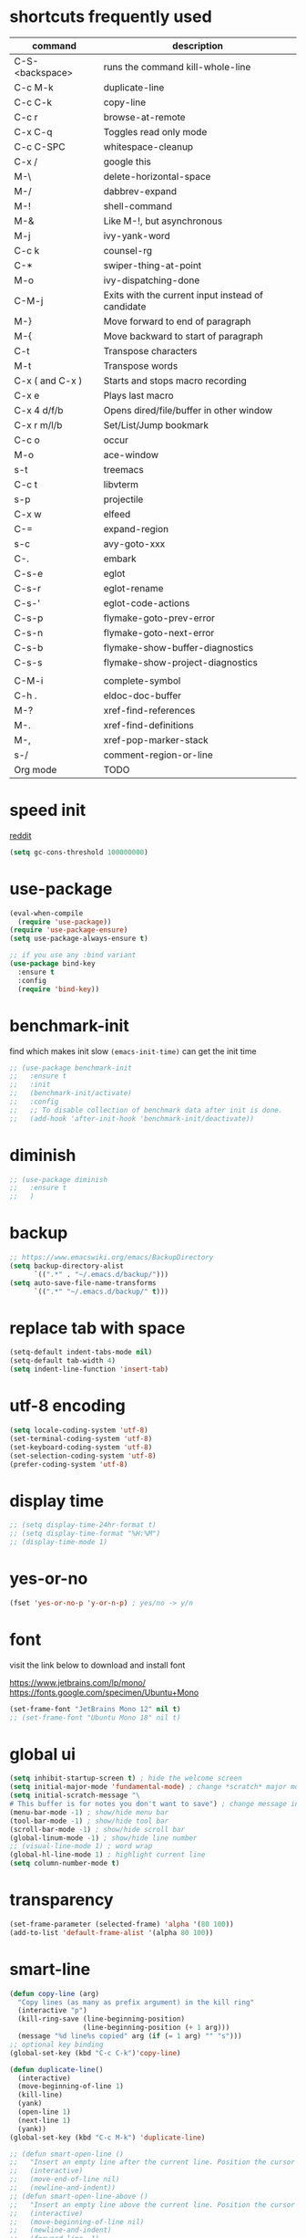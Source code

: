 #+PROPERTY: header-args :comments yes :results silent

* shortcuts frequently used

| command         | description                                       |
|-----------------+---------------------------------------------------|
| C-S-<backspace> | runs the command kill-whole-line                  |
| C-c M-k         | duplicate-line                                    |
| C-c C-k         | copy-line                                         |
| C-c r           | browse-at-remote                                  |
| C-x C-q         | Toggles read only mode                            |
| C-c C-SPC       | whitespace-cleanup                                |
| C-x /           | google this                                       |
| M-\             | delete-horizontal-space                           |
| M-/             | dabbrev-expand                                    |
| M-!             | shell-command                                     |
| M-&             | Like M-!, but asynchronous                        |
|-----------------+---------------------------------------------------|
| M-j             | ivy-yank-word                                     |
| C-c k           | counsel-rg                                        |
| C-*             | swiper-thing-at-point                             |
| M-o             | ivy-dispatching-done                              |
| C-M-j           | Exits with the current input instead of candidate |
|-----------------+---------------------------------------------------|
| M-}             | Move forward to end of paragraph                  |
| M-{             | Move backward to start of paragraph               |
|-----------------+---------------------------------------------------|
| C-t             | Transpose characters                              |
| M-t             | Transpose words                                   |
|-----------------+---------------------------------------------------|
| C-x ( and C-x ) | Starts and stops macro recording                  |
| C-x e           | Plays last macro                                  |
|-----------------+---------------------------------------------------|
| C-x 4 d/f/b     | Opens dired/file/buffer in other window           |
| C-x r m/l/b     | Set/List/Jump bookmark                            |
| C-c o           | occur                                             |
| M-o             | ace-window                                        |
| s-t             | treemacs                                          |
| C-c t           | libvterm                                          |
| s-p             | projectile                                        |
| C-x w           | elfeed                                            |
| C-=             | expand-region                                     |
| s-c             | avy-goto-xxx                                      |
| C-.             | embark                                            |
|-----------------+---------------------------------------------------|
| C-s-e           | eglot                                             |
| C-s-r           | eglot-rename                                      |
| C-s-'           | eglot-code-actions                                |
| C-s-p           | flymake-goto-prev-error                           |
| C-s-n           | flymake-goto-next-error                           |
| C-s-b           | flymake-show-buffer-diagnostics                   |
| C-s-s           | flymake-show-project-diagnostics                  |
|                 |                                                   |
| C-M-i           | complete-symbol                                   |
| C-h .           | eldoc-doc-buffer                                  |
| M-?             | xref-find-references                              |
| M-.             | xref-find-definitions                             |
| M-,             | xref-pop-marker-stack                             |
| s-/             | comment-region-or-line                            |
|-----------------+---------------------------------------------------|
| Org mode        | TODO                                              |
|-----------------+---------------------------------------------------|

* speed init

[[https://www.reddit.com/r/emacs/comments/3kqt6e/2_easy_little_known_steps_to_speed_up_emacs_start/][reddit]]

#+BEGIN_SRC emacs-lisp
  (setq gc-cons-threshold 100000000)
#+END_SRC

* use-package

#+BEGIN_SRC emacs-lisp
  (eval-when-compile
    (require 'use-package))
  (require 'use-package-ensure)
  (setq use-package-always-ensure t)

  ;; if you use any :bind variant
  (use-package bind-key
    :ensure t
    :config
    (require 'bind-key))
#+END_SRC

* benchmark-init

find which makes init slow
~(emacs-init-time)~ can get the init time

#+BEGIN_SRC emacs-lisp
  ;; (use-package benchmark-init
  ;;   :ensure t
  ;;   :init
  ;;   (benchmark-init/activate)
  ;;   :config
  ;;   ;; To disable collection of benchmark data after init is done.
  ;;   (add-hook 'after-init-hook 'benchmark-init/deactivate))
#+END_SRC

* diminish

#+BEGIN_SRC emacs-lisp
  ;; (use-package diminish
  ;;   :ensure t
  ;;   )
#+END_SRC

* backup

#+BEGIN_SRC emacs-lisp
  ;; https://www.emacswiki.org/emacs/BackupDirectory
  (setq backup-directory-alist
        `((".*" . "~/.emacs.d/backup/")))
  (setq auto-save-file-name-transforms
        `((".*" "~/.emacs.d/backup/" t)))
#+END_SRC

* replace tab with space
#+BEGIN_SRC emacs-lisp
  (setq-default indent-tabs-mode nil)
  (setq-default tab-width 4)
  (setq indent-line-function 'insert-tab)
#+END_SRC

* utf-8 encoding

#+BEGIN_SRC emacs-lisp
  (setq locale-coding-system 'utf-8)
  (set-terminal-coding-system 'utf-8)
  (set-keyboard-coding-system 'utf-8)
  (set-selection-coding-system 'utf-8)
  (prefer-coding-system 'utf-8)
#+END_SRC

* display time

#+BEGIN_SRC emacs-lisp
  ;; (setq display-time-24hr-format t)
  ;; (setq display-time-format "%H:%M")
  ;; (display-time-mode 1)
#+END_SRC

* yes-or-no

#+BEGIN_SRC emacs-lisp
  (fset 'yes-or-no-p 'y-or-n-p) ; yes/no -> y/n
#+END_SRC

* font

visit the link below to download and install font

https://www.jetbrains.com/lp/mono/
https://fonts.google.com/specimen/Ubuntu+Mono

#+BEGIN_SRC emacs-lisp
  (set-frame-font "JetBrains Mono 12" nil t)
  ;; (set-frame-font "Ubuntu Mono 18" nil t)
#+END_SRC

* global ui

#+BEGIN_SRC emacs-lisp
  (setq inhibit-startup-screen t) ; hide the welcome screen
  (setq initial-major-mode 'fundamental-mode) ; change *scratch* major mode
  (setq initial-scratch-message "\
  # This buffer is for notes you don't want to save") ; change message in *scratch*
  (menu-bar-mode -1) ; show/hide menu bar
  (tool-bar-mode -1) ; show/hide tool bar
  (scroll-bar-mode -1) ; show/hide scroll bar
  (global-linum-mode -1) ; show/hide line number
  ;; (visual-line-mode 1) ; word wrap
  (global-hl-line-mode 1) ; highlight current line
  (setq column-number-mode t)
#+END_SRC

* transparency

#+BEGIN_SRC emacs-lisp
  (set-frame-parameter (selected-frame) 'alpha '(80 100))
  (add-to-list 'default-frame-alist '(alpha 80 100))
#+END_SRC

* smart-line

#+BEGIN_SRC emacs-lisp
  (defun copy-line (arg)
    "Copy lines (as many as prefix argument) in the kill ring"
    (interactive "p")
    (kill-ring-save (line-beginning-position)
                    (line-beginning-position (+ 1 arg)))
    (message "%d line%s copied" arg (if (= 1 arg) "" "s")))
  ;; optional key binding
  (global-set-key (kbd "C-c C-k")'copy-line)

  (defun duplicate-line()
    (interactive)
    (move-beginning-of-line 1)
    (kill-line)
    (yank)
    (open-line 1)
    (next-line 1)
    (yank))
  (global-set-key (kbd "C-c M-k") 'duplicate-line)

  ;; (defun smart-open-line ()
  ;;   "Insert an empty line after the current line. Position the cursor at its beginning, according to the current mode."
  ;;   (interactive)
  ;;   (move-end-of-line nil)
  ;;   (newline-and-indent))
  ;; (defun smart-open-line-above ()
  ;;   "Insert an empty line above the current line. Position the cursor at it's beginning, according to the current mode."
  ;;   (interactive)
  ;;   (move-beginning-of-line nil)
  ;;   (newline-and-indent)
  ;;   (forward-line -1)
  ;;   (indent-according-to-mode))
  ;; (global-set-key (kbd "s-<return>") 'smart-open-line)
  ;; (global-set-key (kbd "s-S-<return>") 'smart-open-line-above)

  ;; (defun move-below-line-up ()
  ;;   "Join the current line with the next line."
  ;;   (interactive)
  ;;   (delete-indentation 1))
  ;; (global-set-key (kbd "s-j") 'move-below-line-up)

  ;; (global-set-key (kbd "C-M-l") 'goto-line)
#+END_SRC

* browse-at-remote

#+begin_src emacs-lisp
  (use-package browse-at-remote
    :ensure t
    :bind (("C-c r" . 'browse-at-remote)))
#+end_src
* comment code

#+BEGIN_SRC emacs-lisp
  (defun comment-region-or-line ()
    "Comments or uncomments the region or the current line if there's no active region."
    (interactive)
    (let (beg end)
      (if (region-active-p)
          (setq beg (region-beginning) end (region-end))
        (setq beg (line-beginning-position) end (line-end-position)))
      (comment-or-uncomment-region beg end)))

  (global-set-key (kbd "s-/") 'comment-region-or-line)
#+END_SRC

* beacon

#+BEGIN_SRC emacs-lisp
    ;; https://github.com/Malabarba/beacon
  (use-package beacon
    :ensure t
    :config
    (beacon-mode 1)
    (setq beacon-blink-duration 0.5)
    ;; (setq beacon-color "green")
    )
#+END_SRC

* theme

#+BEGIN_SRC emacs-lisp
  ;; (use-package doom-themes
  ;;   :ensure t
  ;;   :config

  ;;   ;; Global settings (defaults)
  ;;   (setq doom-themes-enable-bold t    ; if nil, bold is universally disabled
  ;;         doom-themes-enable-italic t) ; if nil, italics is universally disabled
  ;;   (load-theme 'doom-one t)

  ;;   ;; Enable flashing mode-line on errors
  ;;   (doom-themes-visual-bell-config)

  ;;   ;; Corrects (and improves) org-mode's native fontification.
  ;;   (doom-themes-org-config))


  ;; M-x color-theme-sanityinc-tomorrow-day
  ;; M-x color-theme-sanityinc-tomorrow-night
  ;; M-x color-theme-sanityinc-tomorrow-blue
  ;; M-x color-theme-sanityinc-tomorrow-bright
  ;; M-x color-theme-sanityinc-tomorrow-eighties
  (use-package color-theme-sanityinc-tomorrow
    :ensure t
    :config
    (require 'color-theme-sanityinc-tomorrow))

  ;; (use-package dracula-theme
  ;;   :ensure t
  ;;   :config
  ;;   (load-theme 'dracula t))

  ;; (use-package zenburn-theme
  ;;   :ensure t
  ;;   :config
  ;;   (load-theme 'zenburn t))

  ;; (use-package solarized-theme
  ;;   :ensure t
  ;;   :config
  ;;   ;; (load-theme 'solarized-light t)
  ;;   (load-theme 'solarized-dark t)
  ;;   )

  ;; (use-package spacemacs-theme
  ;;   :defer t
  ;;   :init (load-theme 'spacemacs-dark t))

  ;; (use-package nord-theme
  ;;   :ensure t
  ;;   :config
  ;;   ;; (add-to-list 'custom-theme-load-path
  ;;   ;;              (expand-file-name "~/.emacs.d/themes/"))
  ;;   (load-theme 'nord t))
#+END_SRC

* mode line

#+BEGIN_SRC emacs-lisp
  ;; (use-package powerline
  ;;   :ensure t
  ;;   :config
  ;;   (powerline-default-theme)
  ;;   ;; (powerline-center-theme)
  ;;   ;; (powerline-center-evil-theme)
  ;;   ;; (powerline-vim-theme)
  ;;   ;; (powerline-nano-theme)
  ;;   )
#+END_SRC

#+BEGIN_SRC emacs-lisp
  (use-package spaceline
    :ensure t
    :config
    (require 'spaceline-config)
    (spaceline-emacs-theme))
#+END_SRC

#+begin_src elisp
  ;; (use-package all-the-icons
  ;;   :ensure t)

  ;; (use-package doom-modeline
  ;;   :ensure t
  ;;   :hook (after-init . doom-modeline-mode))
#+end_src

* exec-path-from-shell

#+BEGIN_SRC emacs-lisp
  ;; (use-package exec-path-from-shell
  ;;   :ensure t
  ;;   :defer 5
  ;;   :config

  ;;   ;; (setq exec-path-from-shell-arguments nil)

  ;;   (when (memq window-system '(mac ns x))
  ;;     (dolist (var '("https_proxy" "http_proxy" "all_proxy" "GOPATH"))
  ;;       (add-to-list 'exec-path-from-shell-variables var))

  ;;     (exec-path-from-shell-initialize)))
#+END_SRC

* yasnippet

#+BEGIN_SRC emacs-lisp
  (use-package yasnippet
    :ensure t
    :defer 5
    :config
    (yas-reload-all)
    (setq yas-wrap-around-region t)
    :hook (('prog-mode     . 'yas-minor-mode)
           ('org-mode      . 'yas-minor-mode)
           ('LaTeX-mode    . 'yas-minor-mode)
           ('markdown-mode . 'yas-minor-mode)))

  (use-package yasnippet-snippets
    :ensure t
    :after yasnippet)
#+END_SRC

* recentf

#+BEGIN_SRC emacs-lisp
  (use-package recentf
    :ensure t
    :config
    (recentf-mode 1)
    (setq recentf-max-saved-items 200
          recentf-max-menu-items 15)
    (run-at-time nil (* 5 60) 'recentf-save-list))
#+END_SRC

* projectile

#+BEGIN_SRC emacs-lisp
  (use-package projectile
    :ensure t
    :config
    (projectile-mode +1)
    (setq projectile-completion-system 'ivy)
    (setq projectile-dynamic-mode-line nil)
    :bind-keymap
    ("s-p" . projectile-command-map)
    ;; ("C-c p" . projectile-command-map)
    )

  ;; (use-package helm-projectile
  ;;   :ensure t
  ;;   :config
  ;;   (projectile-global-mode 1)
  ;;   (helm-projectile-on)
  ;;   ;; (setq projectile-completion-system 'helm)
  ;;   (setq projectile-switch-project-action 'helm-projectile)
  ;;   )
#+END_SRC

* ivy

- [[https://oremacs.com/swiper][ivy user manual]]
- [[https://writequit.org/denver-emacs/presentations/2017-04-11-ivy.html][ivy demo]]

| Key        | Command                 | Description                                    |
|------------+-------------------------+------------------------------------------------|
| M-n        | ivy-next-line           | Next line                                      |
| M-p        | ivy-previous-line       | Previous line                                  |
| M-<        | ivy-beginning-of-buffer | Beginning of the Ivy minibuffer                |
| M->        | ivy-end-of-buffer       | End of the Ivy minibuffer                      |
| C-v        | ivy-scroll-up-command   | Page up by one Ivy buffer size                 |
| M-v        | ivy-scroll-down-command | Page down by one Ivy buffer size               |
| C-m or RET | ivy-done                | Calls the default action                       |
| ~C-M-m~      | ivy-call                | Calls the default action, keeps Ivy open       |
| ~M-o~        | ivy-dispatching-done    | Displays the available actions                 |
| ~C-M-o~      | ivy-dispacthing-call    | Displays available actions, keeps Ivy open     |
| C-'        | ivy-avy                 | Uses Avy to select candidates                  |
| TAB        | ivy-partial-or-done     | Tab completion, repeated presses may call done |
|            | ivy-resume              | Restart Ivy before last action                 |

#+BEGIN_SRC emacs-lisp
  (use-package counsel
    :ensure t
    :config
    (ivy-mode 1)
    (setq ivy-use-virtual-buffers t)
    (setq enable-recursive-minibuffers t)
    (setq ivy-count-format "(%d/%d) ")
    (setq ivy-wrap t)
    :bind
    (("C-s"     . 'swiper-isearch)
     ("M-x"     . 'counsel-M-x)
     ("M-y"     . 'counsel-yank-pop)
     ("C-x C-f" . 'counsel-find-file)
     ("C-x b"   . 'ivy-switch-buffer)

     ;; ("M-n" . ivy-next-history-element)
     ;; ("M-p" . ivy-previous-history-element)
     ;; ("M-i" . ivy-insert-current)
     ("M-j" . 'ivy-yank-word) ;; C-s M-j this will search symbol at point

     ;; ("C-c C-r" . 'ivy-resume)
     ;; ("C-c v"   . 'ivy-push-view)
     ;; ("C-c V"   . 'ivy-pop-view)
     ("C-c k"   . 'counsel-rg)
     ;; ("C-c l"   . 'counsel-locate)
     ;; ("C-c g"   . 'counsel-git)
     ;; ("C-c j"   . 'counsel-git-grep)
     ;; ("C-S-o"   . 'counsel-rhythmbox)
     ("C-*"     . 'swiper-thing-at-point)
     ))


  (use-package counsel-tramp
    :ensure t
    :after counsel)
#+END_SRC

* multiple cursor

#+BEGIN_SRC emacs-lisp
  (use-package multiple-cursors
    :ensure t
    :defer 5
    :bind
    (("C-x C-v" . 'mc/edit-lines)
     ("C->" . 'mc/mark-next-like-this)
     ("C-<" . 'mc/mark-previous-like-this)
     ("C-x C-a" . 'mc/mark-all-like-this)))
#+END_SRC

* magit & forge

** cherry pick

[[https://emacs.stackexchange.com/questions/10611/how-to-easily-cherry-pick-with-magit][cherry pick with magit]]
[[https://www.emacswiki.org/emacs/MagitCherryPick][magit cherry pick]]


- ~M-x magit-status~ to enter open a Magit buffer
- ~b v~ to list current branches
- select branch to receive patch, RET to checkout
- ~l rl~ to list patches from this branch to the branch with the cherries (or l rL, long diff)
- select the patch to cherry-pick
- ~A~ to bring the patch onto the current branch

#+BEGIN_SRC emacs-lisp
  (use-package magit
    :ensure t
    :bind (("C-x g"   . 'magit-status)
           ("C-c g"   . 'magit-dispatch-popup)
           ("C-c M-g" . 'magit-file-dispatch)))

  ;; (use-package forge
  ;;   :ensure t
  ;;   :after magit)
#+END_SRC

* ace window

#+BEGIN_SRC emacs-lisp
  (use-package ace-window
    :ensure t
    :bind (("M-o" . 'ace-window)))
#+END_SRC

* which key

#+BEGIN_SRC emacs-lisp
  (use-package which-key
    :ensure t
    :config
    (which-key-mode))
#+END_SRC

* neotree

|---------+-----------------------------------------------------------------|
| n       | next line, p previous line.                                     |
| SPC     | or RET or TAB Open current item if it is a file.                |
| U       | Go up a directory                                               |
| g       | Refresh                                                         |
| A       | Maximize/Minimize the NeoTree Window                            |
| H       | Toggle display hidden files                                     |
| <       | beginning-of-buffer                                             |
| >       | end-of-buffer                                                   |
| ?       | describe-mode                                                   |
|---------+-----------------------------------------------------------------|
| C-c C-n | Create a file or create a directory if filename ends with a ‘/’ |
| C-c C-d | Delete a file or a directory.                                   |
| C-c C-r | Rename a file or a directory.                                   |
| C-c C-c | Change the root directory.                                      |
| C-c C-p | Copy a file or a directory.                                     |
| C-c C-a | neotree-collapse-all                                            |

#+BEGIN_SRC emacs-lisp
  ;; (use-package neotree
  ;;   :ensure t
  ;;   :bind
  ;;   (("s-t" . 'neotree-toggle))
  ;;   :config
  ;;   (setq neo-smart-open t)
  ;;   (setq neo-theme 'arrow))
#+END_SRC

* paredit

#+BEGIN_SRC emacs-lisp
  (use-package paredit
    :ensure t
    :hook
    (('cider-repl-mode          . 'enable-paredit-mode)
     ('cider-mode               . 'enable-paredit-mode)
     ('clojure-mode             . 'enable-paredit-mode)
     ('emacs-lisp-mode          . 'enable-paredit-mode)
     ('ielm-mode                . 'enable-paredit-mode)
     ('lisp-mode                . 'enable-paredit-mode)
     ('lisp-interaction-mode    . 'enable-paredit-mode)
     ('scheme-mode              . 'enable-paredit-mode)
     ('haskell-interactive-mode . 'enable-paredit-mode)))

  (global-set-key (kbd "C-s-<right>") 'paredit-forward-slurp-sexp)
  (global-set-key (kbd "C-s-<left>") 'paredit-forward-barf-sexp)
#+END_SRC

* smartparens

#+BEGIN_SRC emacs-lisp
  (use-package smartparens
    :ensure t
    :hook
    (('prog-mode                . 'smartparens-mode)
     ('LaTeX-mode               . 'smartparens-mode)
     ('eshell-mode              . 'smartparens-mode)
     ('cider-mode               . 'smartparens-mode)
     ('cider-repl-mode          . 'smartparens-mode))

    :bind
    (("C-M-a"     . 'sp-beginning-of-sexp)
     ("C-M-e"     . 'sp-end-of-sexp)
     ("C-M-f"     . 'sp-forward-sexp)
     ("C-M-b"     . 'sp-backward-sexp)
     ("C-M-n"     . 'sp-next-sexp)
     ("C-M-p"     . 'sp-previous-sexp)
     ("C-S-f"     . 'sp-forward-symbol)
     ("C-S-b"     . 'sp-backward-symbol)
     ("C-M-k"     . 'sp-kill-sexp)
     ("C-M-w"     . 'sp-copy-sexp)
     ("C-k"       . 'sp-kill-hybrid-sexp)
     ("M-k"       . 'sp-backward-kill-sexp)))
#+END_SRC

* rainbow

#+BEGIN_SRC emacs-lisp
(use-package rainbow-delimiters
  :ensure t
  :hook ('prog-mode . 'rainbow-delimiters-mode))
#+END_SRC

* coding

** eglot

#+begin_src elisp
    ;;;;;;;;;;;;;;;;;;;;;;;;;;;;;;;;;;;;;;;;;;;;;;;;;;;;;;;;;
    ;; for Go
    ;; https://github.com/golang/tools/blob/master/gopls/doc/emacs.md#configuring-eglot
  (defun project-find-go-module (dir)
    (when-let ((root (locate-dominating-file dir "go.mod")))
      (cons 'go-module root)))

  (defun eglot-format-buffer-on-save ()
    (add-hook 'before-save-hook #'eglot-format-buffer -10 t))

  (cl-defmethod project-root ((project (head go-module)))
    (cdr project))


    ;;;;;;;;;;;;;;;;;;;;;;;;;;;;;;;;;;;;;;;;;;;;;;;;;;;;;;;;;

  (use-package eglot
    :ensure t
    :config
    ;; for Go
    (add-hook 'project-find-functions #'project-find-go-module)
    (add-hook 'go-mode-hook #'eglot-format-buffer-on-save)

    :bind
    (("C-s-e" . 'eglot)
     ("C-s-r" . 'eglot-rename)
     ("C-s-'" . 'eglot-code-actions)

     ("C-s-p" . 'flymake-goto-prev-error)
     ("C-s-n" . 'flymake-goto-next-error)
     ("C-s-b" . 'flymake-show-buffer-diagnostics)
     ("C-s-s" . 'flymake-show-project-diagnostics)))
#+end_src

** clojure and cider

#+BEGIN_SRC emacs-lisp
  (use-package clojure-mode
    :ensure t
    :defer 5
    :hook (('clojure-mode . 'eldoc-mode))
    :config
    (setq align-arguments t)
    ;; compojure indentation
    ;; (define-clojure-indent
    ;;   (defroutes 'defun)
    ;;   (GET 2)
    ;;   (POST 2)
    ;;   (PUT 2)
    ;;   (DELETE 2)
    ;;   (HEAD 2)
    ;;   (ANY 2)
    ;;   (OPTIONS 2)
    ;;   (PATCH 2)
    ;;   (rfn 2)
    ;;   (let-routes 1)
    ;;   (context 2))
    )

  (use-package cider
    :ensure t
    :after clojure-mode
    :config
    ;; go right to the REPL buffer when it's finished connecting
    (setq cider-repl-pop-to-buffer-on-connect t)

    ;; When there's a cider error, show its buffer and switch to it
    (setq cider-show-error-buffer t)
    (setq cider-auto-select-error-buffer t)
    (setq cider-test-show-report-on-success t)

    ;; Where to store the cider history.
    (setq cider-repl-history-file "~/.emacs.d/cider-history")

    ;; Wrap when navigating history.
    (setq cider-repl-wrap-history t)

    ;; turn off eldoc displayed when the cursor is over code
    (setq cider-prompt-for-symbol nil)

    ;; Just save without prompting, C-c C-k
    (setq cider-save-file-on-load t)

    ;; evaluate code in Clojure files, display result overlay to be font-locked
    (setq cider-overlays-use-font-lock t)

    (setq cider-refresh-show-log-buffer t)

    (setq cider-repl-tab-command #'indent-for-tab-command)

    (setq cider-eldoc-display-for-symbol-at-point nil)
    (setq cider-repl-display-help-banner nil))
#+END_SRC

** python

#+BEGIN_SRC emacs-lisp
#+END_SRC

** go

#+begin_src emacs-lisp
  (use-package go-mode
    :ensure t
    :defer 5
    :bind
    (("C-c C-c C-t" . 'go-test-current-test)
     ("C-c C-c C-f" . 'go-test-current-file)))
#+end_src

** rust

#+BEGIN_SRC emacs-lisp
  (use-package rust-mode
    :ensure t
    :defer 5
    :config
    (setq rust-format-on-save t))
#+END_SRC

** elixir

#+BEGIN_SRC emacs-lisp
#+END_SRC

** haskell

* company

#+BEGIN_SRC emacs-lisp
  (use-package company
    :ensure t
    :hook ('prog-mode . 'global-company-mode)
    :config
    (company-tng-configure-default)
    (setq company-idle-delay 0.5)
    (setq company-minimum-prefix-length 3)
    (setq company-selection-wrap-around t)
    (setq company-tooltip-align-annotations t))
#+END_SRC

* expand region

#+BEGIN_SRC emacs-lisp
  ;; C-- C-= : contract the region
  (use-package expand-region
    :ensure t
    :defer 5
    :bind
    ("C-=" . 'er/expand-region))
#+END_SRC

* rest client

| C-c C-c | runs the query under the cursor                |
| C-c C-r | same but doesn't do anything with the response |
| C-c C-v | same but doesn't switch focus to other window  |
| TAB     | hide/show current request body                 |
| C-c C-a | show all collapsed regions                     |

#+BEGIN_SRC emacs-lisp
  ;; (use-package restclient
  ;;   :ensure t
  ;;   :defer 5
  ;;   :mode ("\\.http\\'" . 'restclient-mode))

  ;; (use-package ob-restclient
  ;;   :ensure t
  ;;   :defer 5
  ;;   :after restclient)
#+END_SRC

* org

** narrow

| C-x n        | narrow pretix                                                                                       |
| C-x n s      | narrow subtree                                                                                      |
| C-x n w      | widen                                                                                               |

#+BEGIN_SRC emacs-lisp
  (defun my/org-narrow-forward ()
    "Move to the next subtree at same level, and narrow to it."
    (interactive)
    (widen)
    (org-forward-heading-same-level 1)
    (org-narrow-to-subtree))

  (defun my/org-narrow-backward ()
    "Move to the next subtree at same level, and narrow to it."
    (interactive)
    (widen)
    (org-backward-heading-same-level 1)
    (org-narrow-to-subtree))
#+END_SRC

** normal

|--------------+-----------------------------------------------------------------------------------------------------|
| C-u C-c C-c  | make plain list to checkbox list. cursor at the beginning will make the whole list to checkbox list |
| M-S-RET      | will add a new item with a checkbox                                                                 |
|--------------+-----------------------------------------------------------------------------------------------------|
| C-c C-x p    | Set a property. This prompts for a property name and a value                                        |
|--------------+-----------------------------------------------------------------------------------------------------|
| C-c C-x f    | add The footnote                                                                                    |
| C-c C-c      | Jump between definition and reference                                                               |
|--------------+-----------------------------------------------------------------------------------------------------|
| M-up/down    | move up/down current subtree                                                                        |
| M-left/right | Promote/demote current subtree                                                                      |
|--------------+-----------------------------------------------------------------------------------------------------|
| C-c /        | sparse tree                                                                                         |
|--------------+-----------------------------------------------------------------------------------------------------|
| C-c C-t      | Rotate the TODO state of the current item among (unmarked) -> TODO -> DONE -> (unmarked)            |
| S-M-RET      | insert TODO                                                                                         |
|--------------+-----------------------------------------------------------------------------------------------------|
| C-c C-q      | add tag                                                                                             |
|--------------+-----------------------------------------------------------------------------------------------------|
| M-TAB        | completion                                                                                          |

** date, schedule

- normal timestamp
  < 2006-11-01 Wed 19:15 >
- normal timestamp with repeater
  < 2007-05-16 Wed 12:30 +1w >
- timestamp range
  < 2004-08-23 Mon >--< 2004-08-26 Thu >
- timestamp won't be included in agenda
  [ 2006-11-01 Wed ]


|----------------+----------------------------------------------------------------------------------|
| C-c .          | Prompt for a date and insert a corresponding timestamp                           |
| C-c !          | but insert an inactive timestamp that will not cause an agenda entry             |
| C-c C-d        | Insert ‘DEADLINE’ keyword along with a stamp in the line following the headline  |
| C-c C-s        | Insert ‘SCHEDULED’ keyword along with a stamp in the line following the headline |
|----------------+----------------------------------------------------------------------------------|
| M-S-left/right | inc/dec month                                                                    |
| S-left/right   | inc/dec day                                                                      |
| S-up/down      | Change the item under the cursor in a timestamp                                  |
|----------------+----------------------------------------------------------------------------------|

** agenda
|-------+--------------------------------------------------------------------|
| C-c [ | Add current file to the list of agenda files.                      |
| C-c ] | Remove current file from the list of agenda files.                 |
| C-,   | Cycle through agenda file list, visiting one file after the other. |
| C-c a | agenda view                                                        |
|-------+--------------------------------------------------------------------|

** config

#+BEGIN_SRC emacs-lisp
  (use-package org
    :ensure t
    :defer 5

    ;; :bind
    ;; (("C-c l"   . 'org-store-link)
    ;;  ("C-c a"   . 'org-agenda)
    ;;  ("C-c b"   . 'org-switchb)
    ;;  ("C-c c"   . 'org-capture)
    ;;  ("C-x n f" . 'my/org-narrow-forward)
    ;;  ("C-x n b" . 'my/org-narrow-backward)
    ;;  ("C-c M-." . 'org-open-at-point)
    ;;  ("C-c M-," . 'org-mark-ring-goto))

    :config
    ;; (org-babel-do-load-languages
    ;;  'org-babel-load-languages
    ;;  '((restclient . t)
    ;;    (clojure    . t)
    ;;    (python     . t)
    ;;    (latex      . t)
    ;;    (shell      . t)))

    (setq org-startup-truncated nil)
    ;; (setq org-link-frame-setup '((file . find-file)))
    (add-to-list 'org-structure-template-alist
                 '("el" "#+BEGIN_SRC emacs-lisp\n?\n#+END_SRC"))
    (setq org-html-checkbox-type 'html)
    (setq org-log-done 'time)
    (setq org-hide-emphasis-markers t)
    (setq org-image-actual-width nil)
    (setq org-default-notes-file "~/.emacs.d/notes.org")
    (setq org-todo-keywords
          '((sequence "TODO" "DOING" "|" "DONE" "CANCEL"))))

  ;; (use-package org-bullets
  ;;   :ensure t
  ;;   :defer 5
  ;;   :hook ('org-mode . 'org-bullets-mode)
  ;;   ;; :config
  ;;   ;; (setq org-bullets-bullet-list '("⓪" "①" "②" "③" "④" "⑤" "⑥" "⑦" "⑧" "⑨"))
  ;;   :after org)

  ;; (use-package htmlize
  ;;   :ensure t
  ;;   :defer 5
  ;;   :after org)

  ;; (use-package toc-org
  ;;   :ensure t
  ;;   :defer 5
  ;;   :after org
  ;;   :hook ('org-mode . 'toc-org-mode))

  ;; (use-package ox-gfm
  ;;   :ensure t
  ;;   :defer 5
  ;;   :after org)

  ;; ;; https://github.com/yjwen/org-reveal
  ;; ;;
  ;; ;; Available themes can be found in “css/theme/” in the reveal.js directory. black|league|night|simple|solarized|beige|blood|moon|serif|sky|white
  ;; ;; Available transitions are: default|cube|page|concave|zoom|linear|fade|none.
  ;; (use-package ox-reveal
  ;;   :ensure t
  ;;   :defer 5
  ;;   :after org
  ;;   :config
  ;;   (setq org-reveal-mathjax t)
  ;;   (setq org-reveal-root "https://cdnjs.cloudflare.com/ajax/libs/reveal.js/3.8.0/")
  ;;   ;; (setq org-reveal-root "/home/yuanbo/workspace/github.com/reveal.js")
  ;;   )
#+END_SRC

* abbrev

[[https://www.gnu.org/software/emacs/manual/html_node/emacs/Defining-Abbrevs.html][define abbrevs]]
[[https://www.emacswiki.org/emacs/AbbrevMode][abbrev mode]]
[[https://wilkesley.org/~ian/xah/emacs/emacs_abbrev_mode.html][abbrev mode tutorial]]

| C-x a i g                                             | add-inverse-global                                           |
| C-x a i l                                             | add-inverse-local                                            |
| C-x a g                                               | add-global-abbrev                                            |
| C-u 3 C-x a g                                         | how many words before point should be taken as the expansion |
| C-x a l                                               | add-mode-abbrev                                              |
| M-x define-global-abbrev <RET> abbrev <RET> exp <RET> | Define abbrev as an abbrev expanding into exp.               |

#+BEGIN_SRC emacs-lisp
  (setq-default abbrev-mode t)
  (setq abbrev-file-name "~/.emacs.d/abbrev_defs")
  (setq save-abbrevs 'silent)
#+END_SRC

* undo tree

#+BEGIN_SRC emacs-lisp
  ;; https://elpa.gnu.org/packages/undo-tree.html
  ;; C-x u
  ;; C-_  (`undo-tree-undo') Undo changes.
  ;; M-_  (`undo-tree-redo') Redo changes.
  ;; (use-package undo-tree
  ;;   :ensure t
  ;;   :init
  ;;   (global-undo-tree-mode))
#+END_SRC

* misc packages

#+BEGIN_SRC emacs-lisp
  (use-package yaml-mode
    :ensure t
    :defer 5)

  (use-package toml-mode
    :ensure t
    :defer 5)

  (use-package markdown-mode
    :ensure t
    :defer 5)

  (use-package json-mode
    :ensure t
    :defer 5)
#+END_SRC
* avy
[[https://github.com/abo-abo/avy][avy]]

#+BEGIN_SRC emacs-lisp
  (use-package avy
    :ensure t
    :bind
    (
     ;; ("s-c" . 'avy-goto-char-2)
     ("s-c" . 'avy-goto-word-1)
     ))
#+END_SRC

* Highlights matching parenthesis

#+BEGIN_SRC emacs-lisp
  ;; https://github.com/tarsius/paren-face
  (use-package paren-face
    :ensure t
    :config
    (setq show-paren-delay 0)
    (show-paren-mode 1)
    (set-face-background 'show-paren-match (face-background 'default))
    (set-face-foreground 'show-paren-match "red")
    ;; (set-face-attribute 'show-paren-match nil :strike-through t :weight 'extra-bold)
    )
#+END_SRC

* whitespace cleanup

#+BEGIN_SRC emacs-lisp
  ;;;; trailing whitespace
  ;; https://stackoverflow.com/questions/34531831/highlighting-trailing-whitespace-in-emacs-without-changing-character
  ;; (setq-default show-trailing-whitespace t)

  ;; https://www.gnu.org/software/emacs/manual/html_node/emacs/Useless-Whitespace.html
  ;; (global-whitespace-mode)

  (use-package whitespace-cleanup-mode
    :ensure t
    :bind (("C-c C-SPC". 'whitespace-cleanup))
    :hook
    (('prog-mode . 'whitespace-cleanup-mode)
     ('before-save . 'whitespace-cleanup)))
#+END_SRC
* pdf-tools

[[https://github.com/politza/pdf-tools][pdf-tools]]

** keys

#+caption: Navigation
| content                                    | key               |
|--------------------------------------------+-------------------|
| Scroll Up / Down by page-full              | space / backspace |
| Scroll Up / Down by line                   | C-n / C-p         |
| Scroll Right / Left                        | C-f / C-b         |
| Top of Page / Bottom of Page               | < / >             |
| Next Page / Previous Page                  | n / p             |
| First Page / Last Page                     | M-< / M->         |
| Incremental Search Forward / Backward      | C-s / C-r         |
| Occur (list all lines containing a phrase) | M-s o             |
| Pick a Link and Jump                       | F                 |
| Incremental Search in Links                | f                 |
| History Back / Forwards                    | B / N             |
| Display Outline                            | o                 |
| Jump to Page                               | M-g g             |

#+caption: Display
| content                                  | key       |
|------------------------------------------+-----------|
| Zoom in / Zoom out                       | + / -     |
| Fit Height / Fit Width / Fit Page        | H / W / P |
| Trim margins (set slice to bounding box) | s b       |
| Reset margins                            | s r       |
| Reset Zoom                               | 0         |

** config

#+BEGIN_SRC emacs-lisp
  ;; (use-package tablist
  ;;   :ensure t
  ;;   :defer 5)

  ;; (use-package pdf-tools
  ;;   :ensure t
  ;;   :defer 5
  ;;   :config
  ;;   (pdf-loader-install))

#+END_SRC
* google this

#+BEGIN_SRC emacs-lisp
  (use-package google-this
    :ensure t
    :defer 5)

  (global-set-key (kbd "C-x /") 'google-this-mode-submap)
#+END_SRC

* fci fill-column-indicator

|-------+-----------------|
| C-x f | set-fill-column |
| M-q   | fill-paragraph  |

#+BEGIN_SRC emacs-lisp
  (use-package fill-column-indicator
    :ensure t
    ;; :hook
    ;; (('prog-mode . 'fci-mode))
    :config
    ;; (require 'fill-column-indicator)
    (setq fci-rule-column 80))

  (global-set-key (kbd "C-c q") 'auto-fill-mode)
#+END_SRC
* ispell

| i | in ispell proc, insert to private dictionary |


#+BEGIN_SRC emacs-lisp
  ;; (setq ispell-personal-dictionary "~/.emacs.d/ispell_dicts")
  ;; (global-set-key (kbd "M-$")   'ispell-word)
  ;; (global-set-key (kbd "C-M-i") 'ispell-complete-word)
#+END_SRC
* replace

** unconditional replace

#+BEGIN_SRC emacs-lisp
  (global-set-key (kbd "C-r") 'replace-string)
#+END_SRC

** query replace

~M-%~

| y or space | Replace text and find the next occurrence      |
| n or del   | Leave text as is and find the next occurrence  |
| .          | Replace text then stop looking for occurrences |
| q or RET   | exit                                           |
| !          | Replace all occurrences without asking         |
| ^          | Return the cursor to previously replaced text  |
| u          | to undo previous replacement                   |
| U          | to undo all replacements                       |
| E          | to edit the replacement string                 |
* macros

|--------------------+-----------------------------|
| C-x C-k            | kmacro prefix               |
|--------------------+-----------------------------|
| C-x (              | start kmacro                |
| C-x )              | end kmacro                  |
| C-x e              | call last kmacro            |
|--------------------+-----------------------------|
| C-x C-k n          | name-last-kbd-macro         |
| m-x the-macro-name | exec the kmacro by name     |
| C-x C-k r          | apply-macro-to-region-lines |
| C-x C-k b          | kmacro-bind-to-key          |
|--------------------+-----------------------------|

* mark ring

| C-Space C-Space | to push current position into mark ring                            |
| C-u C-Space     | Move cursor to previous marked position in current buffer          |
| C-x C-Space     | Move cursor to previous marked position (may be in another buffer) |
| C-x C-x         | Move cursor to the other end of selection                          |

* transpose

| transpose char  | Ctrl+t        |
| transpose word  | Meta+t        |
| transpose line  | Ctrl+x Ctrl+t |
| transpose sexps | Ctrl+Meta+t   |

* buffer move

#+BEGIN_SRC emacs-lisp
  (use-package buffer-move
    :ensure t
    :defer 5)

  (global-set-key (kbd "<C-S-up>")     'buf-move-up)
  (global-set-key (kbd "<C-S-down>")   'buf-move-down)
  (global-set-key (kbd "<C-S-left>")   'buf-move-left)
  (global-set-key (kbd "<C-S-right>")  'buf-move-right)
#+END_SRC

* dired

| C-x C-q | edit               |
| t       | toggle mark        |
| u/U     | unmark/ unmark all |
| m       | mark               |
| d       | mark to delete     |
| D       | delete             |
| C       | copy               |
| R       | move, rename       |
| ~^~       | parent dir         |
| +       | create dir         |
| *-/     | mark all dirs      |
| s       | sort               |
| C-o     | display file       |
| ~!~       | do shell command   |
|         |                    |

* command log

| Alt+x | global-command-log-mode (optional. Turn on logging for any buffer) |
| Alt+x | clm/open-command-log-buffer (show the key/command output buffer)   |

#+BEGIN_SRC emacs-lisp
  ;; (use-package command-log-mode
  ;;   :ensure t)
#+END_SRC

* window enlarge

#+BEGIN_SRC emacs-lisp
  ;; C-x + (balance-windows) to make windows the same heights and widths.

  ;; enlarge window vertically
  ;; (global-set-key (kbd "C-c ^") (kbd "C-u - 20 C-x ^"))
  ;; (global-set-key (kbd "C-c C-6") )

  ;; enlarge window horizontally
  ;; (global-set-key (kbd "C-c }") (kbd "C-u - 20 C-x }"))
  ;; (global-set-key (kbd "C-c {") (kbd "C-u - 20 C-x {"))


  (global-set-key (kbd "S-C-<left>")  'shrink-window-horizontally)
  (global-set-key (kbd "S-C-<right>") 'enlarge-window-horizontally)
  (global-set-key (kbd "S-C-<down>")  'shrink-window)
  (global-set-key (kbd "S-C-<up>")    'enlarge-window)
#+END_SRC

* bookmarks

| C-x r m | Set a bookmark   |
| C-x r l | List bookmarks   |
| C-x r b | Jump to bookmark |

* Occur and highlight

#+BEGIN_SRC emacs-lisp
  (global-set-key (kbd "C-c o") 'occur)
#+END_SRC

| M-s o           | List lines matching a pattern        |
| M-x flush-lines | Flushes lines matching a pattern     |
| M-x keep-lines  | Keeps only lines matching a pattern  |
|-----------------+--------------------------------------|
| M-s h p         | Highlights a phrase                  |
| M-s h r         | Highlights a regular expression      |
| M-s h .         | Highlights symbol at the point       |
| M-s h u         | Removes highlighting under the point |

* dashboard

| Shortcut                   | Function         |
|----------------------------+------------------|
| Tab Or C-i                 | Next Item        |
| Shift-Tab                  | Previous Item    |
| Return / Mouse Click / C-m | Open             |
| r                          | Recent files     |
| m                          | Bookmarks        |
| p                          | Projects         |
| a                          | Org-Mode Agenda  |
| e                          | Registers        |
| g                          | Refresh contents |
| {                          | Previous section |
| }                          | Next section     |

#+BEGIN_SRC emacs-lisp
  ;; (use-package dashboard
  ;;   :ensure t
  ;;   :config
  ;;   (dashboard-setup-startup-hook)

  ;;   (setq dashboard-startup-banner 'official)
  ;;   (setq dashboard-banner-logo-title "Welcome to Emacs")
  ;;   (setq dashboard-center-content t)
  ;;   (setq dashboard-show-shortcuts nil)
  ;;   (setq dashboard-set-init-info t)

  ;;   (setq dashboard-items '((recents  . 5)
  ;;                           (projects . 5))))
#+END_SRC
* browse url

use embark instead

#+begin_src emacs-lisp
  ;; (global-set-key (kbd "C-c b") 'browse-url)
#+end_src

* elfeed

** overview

rss feed in Emacs

https://github.com/skeeto/elfeed
https://lucidmanager.org/productivity/read-rss-feeds-with-emacs-and-elfeed/

** shortcuts
** Here are some example filters.

*** @6-months-ago +unread
Only show unread entries of the last six months. This is the default filter.

*** linu[xs] @1-year-old
Only show entries about Linux or Linus from the last year.

*** -unread +youtube #10
Only show the most recent 10 previously-read entries tagged as youtube.

*** +unread !x?emacs
Only show unread entries not having emacs or xemacs in the title or link.

*** +emacs =http://example.org/feed/
Only show entries tagged as emacs from a specific feed.

#+begin_src elisp
  (use-package elfeed
    :ensure t
    :defer 5
    :bind (("C-x w" . 'elfeed))
    :config
    ;; (setq-default elfeed-search-filter "@1-week-ago +unread ")

    (setq elfeed-db-directory (expand-file-name "elfeed" user-emacs-directory)
          elfeed-show-entry-switch 'display-buffer)

    (setq elfeed-feeds
          '("https://tdodge.consulting/blog/rss.xml")))
#+end_src

* tab bar
tab-bar-show tab-next, tab-switcher tab-new, tab-close

The prefix key C-x t

#+begin_src emacs-lisp
  ;; (use-package tabbar
  ;;     :ensure t
  ;;     :defer 5
  ;;     :config
  ;;     (setq tab-bar-show t)
  ;;     (setq tab-bar-tab-hints t))
#+end_src

* treemacs

#+begin_src emacs-lisp
  (use-package treemacs
    :ensure t
    :defer t
    :init
    (with-eval-after-load 'winum
      (define-key winum-keymap (kbd "M-0") #'treemacs-select-window))
    :config
    (progn
      (setq treemacs-collapse-dirs                   (if treemacs-python-executable 3 0)
            treemacs-deferred-git-apply-delay        0.5
            treemacs-directory-name-transformer      #'identity
            treemacs-display-in-side-window          t
            treemacs-eldoc-display                   'simple
            treemacs-file-event-delay                2000
            treemacs-file-extension-regex            treemacs-last-period-regex-value
            treemacs-file-follow-delay               0.2
            treemacs-file-name-transformer           #'identity
            treemacs-follow-after-init               t
            treemacs-expand-after-init               t
            treemacs-find-workspace-method           'find-for-file-or-pick-first
            treemacs-git-command-pipe                ""
            treemacs-goto-tag-strategy               'refetch-index
            treemacs-header-scroll-indicators        '(nil . "^^^^^^")
            treemacs-hide-dot-git-directory          t
            treemacs-indentation                     2
            treemacs-indentation-string              " "
            treemacs-is-never-other-window           nil
            treemacs-max-git-entries                 5000
            treemacs-missing-project-action          'ask
            treemacs-move-forward-on-expand          nil
            treemacs-no-png-images                   nil
            treemacs-no-delete-other-windows         t
            treemacs-project-follow-cleanup          nil
            treemacs-persist-file                    (expand-file-name ".cache/treemacs-persist" user-emacs-directory)
            treemacs-position                        'left
            treemacs-read-string-input               'from-child-frame
            treemacs-recenter-distance               0.1
            treemacs-recenter-after-file-follow      nil
            treemacs-recenter-after-tag-follow       nil
            treemacs-recenter-after-project-jump     'always
            treemacs-recenter-after-project-expand   'on-distance
            treemacs-litter-directories              '("/node_modules" "/.venv" "/.cask")
            treemacs-show-cursor                     nil
            treemacs-show-hidden-files               t
            treemacs-silent-filewatch                nil
            treemacs-silent-refresh                  nil
            treemacs-sorting                         'alphabetic-asc
            treemacs-select-when-already-in-treemacs 'move-back
            treemacs-space-between-root-nodes        t
            treemacs-tag-follow-cleanup              t
            treemacs-tag-follow-delay                1.5
            treemacs-text-scale                      nil
            treemacs-user-mode-line-format           nil
            treemacs-user-header-line-format         nil
            treemacs-wide-toggle-width               70
            treemacs-width                           35
            treemacs-width-increment                 1
            treemacs-width-is-initially-locked       t
            treemacs-workspace-switch-cleanup        nil)

      ;; The default width and height of the icons is 22 pixels. If you are
      ;; using a Hi-DPI display, uncomment this to double the icon size.
      ;;(treemacs-resize-icons 44)

      ;; (treemacs-follow-mode t)
      ;; (treemacs-filewatch-mode t)
      ;; (treemacs-fringe-indicator-mode 'always)
      ;; (when treemacs-python-executable
      ;; (treemacs-git-commit-diff-mode t))

      ;; (pcase (cons (not (null (executable-find "git")))
      ;;              (not (null treemacs-python-executable)))
      ;;   (`(t . t)
      ;;    (treemacs-git-mode 'deferred))
      ;;   (`(t . _)
      ;;    (treemacs-git-mode 'simple)))

      (treemacs-hide-gitignored-files-mode nil))
    :bind
    ;; M-- M-0 switch workspace
    (:map global-map
          ("M-0"       . treemacs-select-window)
          ("C-x t 1"   . treemacs-delete-other-windows)
          ("s-t"       . treemacs)
          ("C-x t t"   . treemacs)
          ("C-x t d"   . treemacs-select-directory)
          ("C-x t B"   . treemacs-bookmark)
          ("C-x t C-t" . treemacs-find-file)
          ("C-x t M-t" . treemacs-find-tag)))

  ;; (use-package treemacs-evil
  ;;   :after (treemacs evil)
  ;;   :ensure t)

  ;; (use-package treemacs-projectile
  ;;   :after (treemacs projectile)
  ;;   :ensure t)

  (use-package treemacs-icons-dired
    :hook (dired-mode . treemacs-icons-dired-enable-once)
    :ensure t)

  ;; (use-package treemacs-magit
  ;;   :after (treemacs magit)
  ;;   :ensure t)

  ;; (use-package treemacs-persp ;;treemacs-perspective if you use perspective.el vs. persp-mode
  ;;   :after (treemacs persp-mode) ;;or perspective vs. persp-mode
  ;;   :ensure t
  ;;   :config (treemacs-set-scope-type 'Perspectives))

  ;; (use-package treemacs-tab-bar ;;treemacs-tab-bar if you use tab-bar-mode
  ;;   :after (treemacs)
  ;;   :ensure t
  ;;   :config (treemacs-set-scope-type 'Tabs))

#+end_src

* libvterm

C-c C-t vterm-copy-mode
C-c C-l vterm-clear-scrollback

~brew install cmake libtool~
compile libvterm is needed

#+begin_src elisp
  (use-package vterm
    :ensure t
    :defer 5
    :config
    ;; (setq vterm-kill-buffer-on-exit t)
    (setq vterm-copy-exclude-prompt nil))
  (global-set-key (kbd "C-c C-t") 'vterm-other-window)
#+end_src

* embark

https://github.com/oantolin/embark

#+begin_src elisp
  (use-package marginalia
    :ensure t
    :config
    (marginalia-mode))

  (use-package embark
    :ensure t

    :bind
    (("C-." . embark-act)            ;; pick some comfortable binding
     ;; ("C-;" . embark-dwim)        ;; good alternative: M-.
     ;; ("C-h B" . embark-bindings)  ;; alternative for `describe-bindings'
     )

    :init
    ;; Optionally replace the key help with a completing-read interface
    (setq prefix-help-command #'embark-prefix-help-command)

    :config
    ;; Hide the mode line of the Embark live/completions buffers
    (add-to-list 'display-buffer-alist
                 '("\\`\\*Embark Collect \\(Live\\|Completions\\)\\*"
                   nil
                   (window-parameters (mode-line-format . none)))))

  ;; Consult users will also want the embark-consult package.
  (use-package embark-consult
    :ensure t ; only need to install it, embark loads it after consult if found
    :hook
    (embark-collect-mode . consult-preview-at-point-mode))
#+end_src
